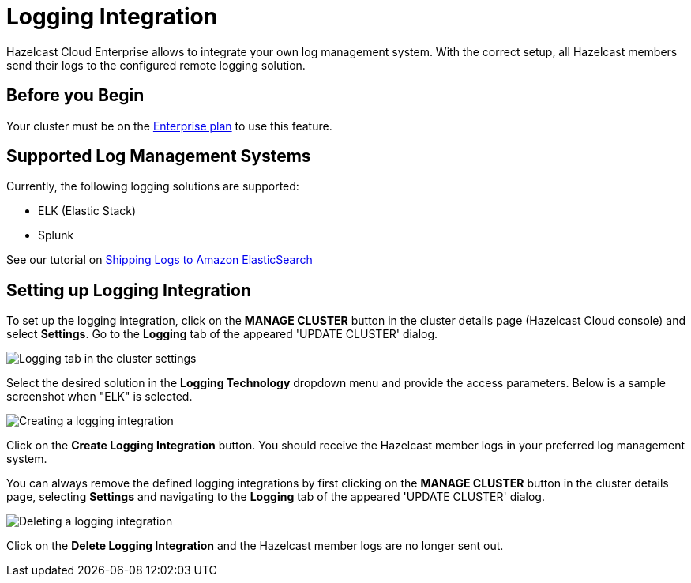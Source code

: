 = Logging Integration

Hazelcast Cloud Enterprise allows to integrate your own log management system. With the correct setup, all Hazelcast members send their logs to the configured remote logging solution.

== Before you Begin

Your cluster must be on the link:{page-plans}[Enterprise plan] to use this feature.

== Supported Log Management Systems

Currently, the following logging solutions are supported:

- ELK (Elastic Stack)
- Splunk

See our tutorial on xref:shipping-logs-to-amazon-elasticsearch-service.adoc[Shipping Logs to Amazon ElasticSearch]

== Setting up Logging Integration

To set up the logging integration, click on the *MANAGE CLUSTER* button in the cluster details page (Hazelcast Cloud console) and select *Settings*. Go to the *Logging* tab of the appeared 'UPDATE CLUSTER' dialog.

image:logging-tab.png[Logging tab in the cluster settings]

Select the desired solution in the *Logging Technology* dropdown menu and provide the access parameters. Below is a sample screenshot when "ELK" is selected.

image:logging-tech.png[Creating a logging integration]

Click on the *Create Logging Integration* button. You should receive the Hazelcast member logs in your preferred log management system.

You can always remove the defined logging integrations by first clicking on the *MANAGE CLUSTER* button in the cluster details page, selecting *Settings* and navigating to the *Logging* tab of the appeared 'UPDATE CLUSTER' dialog.

image:delete-logging.png[Deleting a logging integration]

Click on the *Delete Logging Integration* and the Hazelcast member logs are no longer sent out.

